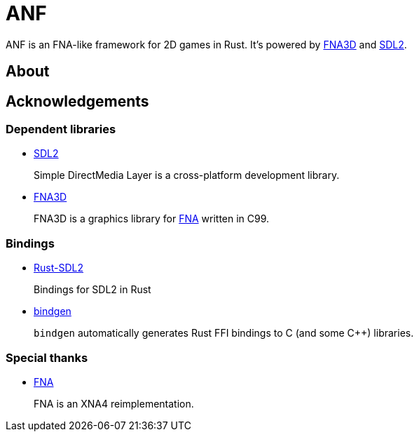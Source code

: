 = ANF

ANF is an FNA-like framework for 2D games in Rust. It's powered by https://github.com/FNA-XNA/FNA3D[FNA3D] and https://www.libsdl.org/[SDL2].

== About

== Acknowledgements

=== Dependent libraries

* https://www.libsdl.org/[SDL2]
+
Simple DirectMedia Layer is a cross-platform development library.

* https://github.com/FNA-XNA/FNA3D[FNA3D]
+
FNA3D is a graphics library for http://fna-xna.github.io/[FNA] written in C99.

=== Bindings

* https://github.com/Rust-SDL2/rust-sdl2[Rust-SDL2]
+
Bindings for SDL2 in Rust

* https://github.com/rust-lang/rust-bindgen[bindgen]
+
`bindgen` automatically generates Rust FFI bindings to C (and some C++) libraries.

=== Special thanks

* http://fna-xna.github.io/[FNA]
+
FNA is an XNA4 reimplementation.